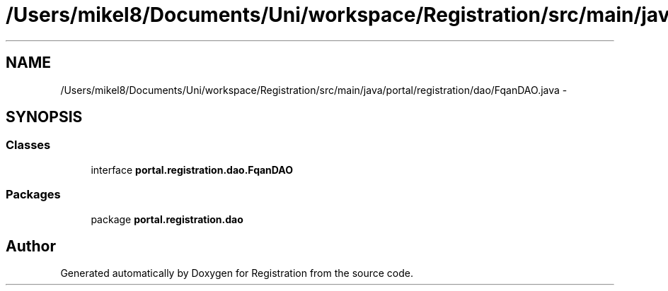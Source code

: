 .TH "/Users/mikel8/Documents/Uni/workspace/Registration/src/main/java/portal/registration/dao/FqanDAO.java" 3 "Wed Jul 13 2011" "Version 4" "Registration" \" -*- nroff -*-
.ad l
.nh
.SH NAME
/Users/mikel8/Documents/Uni/workspace/Registration/src/main/java/portal/registration/dao/FqanDAO.java \- 
.SH SYNOPSIS
.br
.PP
.SS "Classes"

.in +1c
.ti -1c
.RI "interface \fBportal.registration.dao.FqanDAO\fP"
.br
.in -1c
.SS "Packages"

.in +1c
.ti -1c
.RI "package \fBportal.registration.dao\fP"
.br
.in -1c
.SH "Author"
.PP 
Generated automatically by Doxygen for Registration from the source code.
